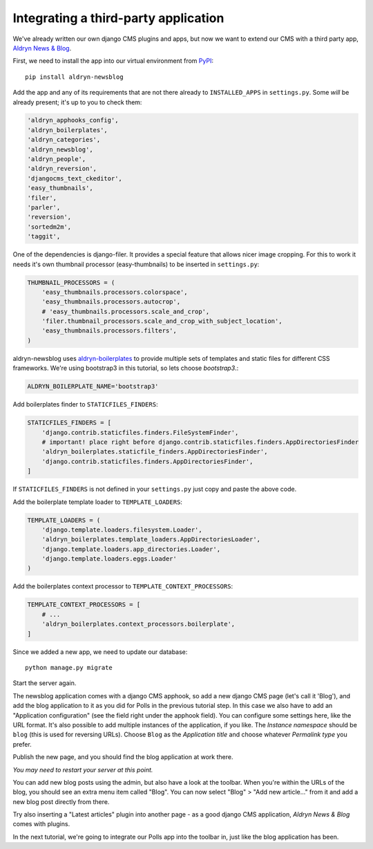 #####################################
Integrating a third-party application
#####################################

We've already written our own django CMS plugins and apps, but now we want to
extend our CMS with a third party app,
`Aldryn News & Blog <https://github.com/aldryn/aldryn-newsblog>`_.

First, we need to install the app into our virtual environment from
`PyPI <http://pypi.python.org>`_::

    pip install aldryn-newsblog

Add the app and any of its requirements that are not there already to
``INSTALLED_APPS`` in ``settings.py``. Some *will* be already present; it's up
to you to check them:

.. code-block:: python

    'aldryn_apphooks_config',
    'aldryn_boilerplates',
    'aldryn_categories',
    'aldryn_newsblog',
    'aldryn_people',
    'aldryn_reversion',
    'djangocms_text_ckeditor',
    'easy_thumbnails',
    'filer',
    'parler',
    'reversion',
    'sortedm2m',
    'taggit',

One of the dependencies is django-filer. It provides a special feature that
allows nicer image cropping. For this to work it needs it's own
thumbnail processor (easy-thumbnails) to be inserted in ``settings.py``:

.. code-block:: python

    THUMBNAIL_PROCESSORS = (
        'easy_thumbnails.processors.colorspace',
        'easy_thumbnails.processors.autocrop',
        # 'easy_thumbnails.processors.scale_and_crop',
        'filer.thumbnail_processors.scale_and_crop_with_subject_location',
        'easy_thumbnails.processors.filters',
    )

aldryn-newsblog uses aldryn-boilerplates_ to provide multiple sets of templates
and static files for different CSS frameworks. We're using
bootstrap3 in this tutorial, so lets choose `bootstrap3`.:

.. code-block:: python

    ALDRYN_BOILERPLATE_NAME='bootstrap3'

Add boilerplates finder to ``STATICFILES_FINDERS``:

.. code-block:: python

    STATICFILES_FINDERS = [
        'django.contrib.staticfiles.finders.FileSystemFinder',
        # important! place right before django.contrib.staticfiles.finders.AppDirectoriesFinder
        'aldryn_boilerplates.staticfile_finders.AppDirectoriesFinder',
        'django.contrib.staticfiles.finders.AppDirectoriesFinder',
    ]

If ``STATICFILES_FINDERS`` is not defined in your ``settings.py`` just copy and paste the above
code.

Add the boilerplate template loader to ``TEMPLATE_LOADERS``:

.. code-block:: python

    TEMPLATE_LOADERS = (
        'django.template.loaders.filesystem.Loader',
        'aldryn_boilerplates.template_loaders.AppDirectoriesLoader',
        'django.template.loaders.app_directories.Loader',
        'django.template.loaders.eggs.Loader'
    )

Add the boilerplates context processor to ``TEMPLATE_CONTEXT_PROCESSORS``:

.. code-block:: python

    TEMPLATE_CONTEXT_PROCESSORS = [
        # ...
        'aldryn_boilerplates.context_processors.boilerplate',
    ]


Since we added a new app, we need to update our database::

    python manage.py migrate

Start the server again.

The newsblog application comes with a django CMS apphook, so add a new django
CMS page (let's call it 'Blog'), and add the blog application to it as you did
for Polls in the previous tutorial step.
In this case we also have to add an "Application configuration" (see the
field right under the apphook field). You can configure some settings here,
like the URL format. It's also possible to add multiple instances of the
application, if you like.
The *Instance namespace* should be ``blog`` (this is used for reversing URLs).
Choose ``Blog`` as the *Application title* and choose whatever *Permalink type*
you prefer.

Publish the new page, and you should find the blog application at work there.

*You may need to restart your server at this point.*


You can add new blog posts using the admin, but also have a look at the
toolbar. When you're within the URLs of the blog, you should see an extra menu
item called "Blog".
You can now select "Blog" > "Add new article..." from it and add a new blog
post directly from there.

Try also inserting a "Latest articles" plugin into another page - as a good
django CMS application, *Aldryn News & Blog* comes with plugins.

In the next tutorial, we're going to integrate our Polls app into the toolbar
in, just like the blog application has been.

.. _aldryn-boilerplates: https://github.com/aldryn/aldryn-boilerplates
